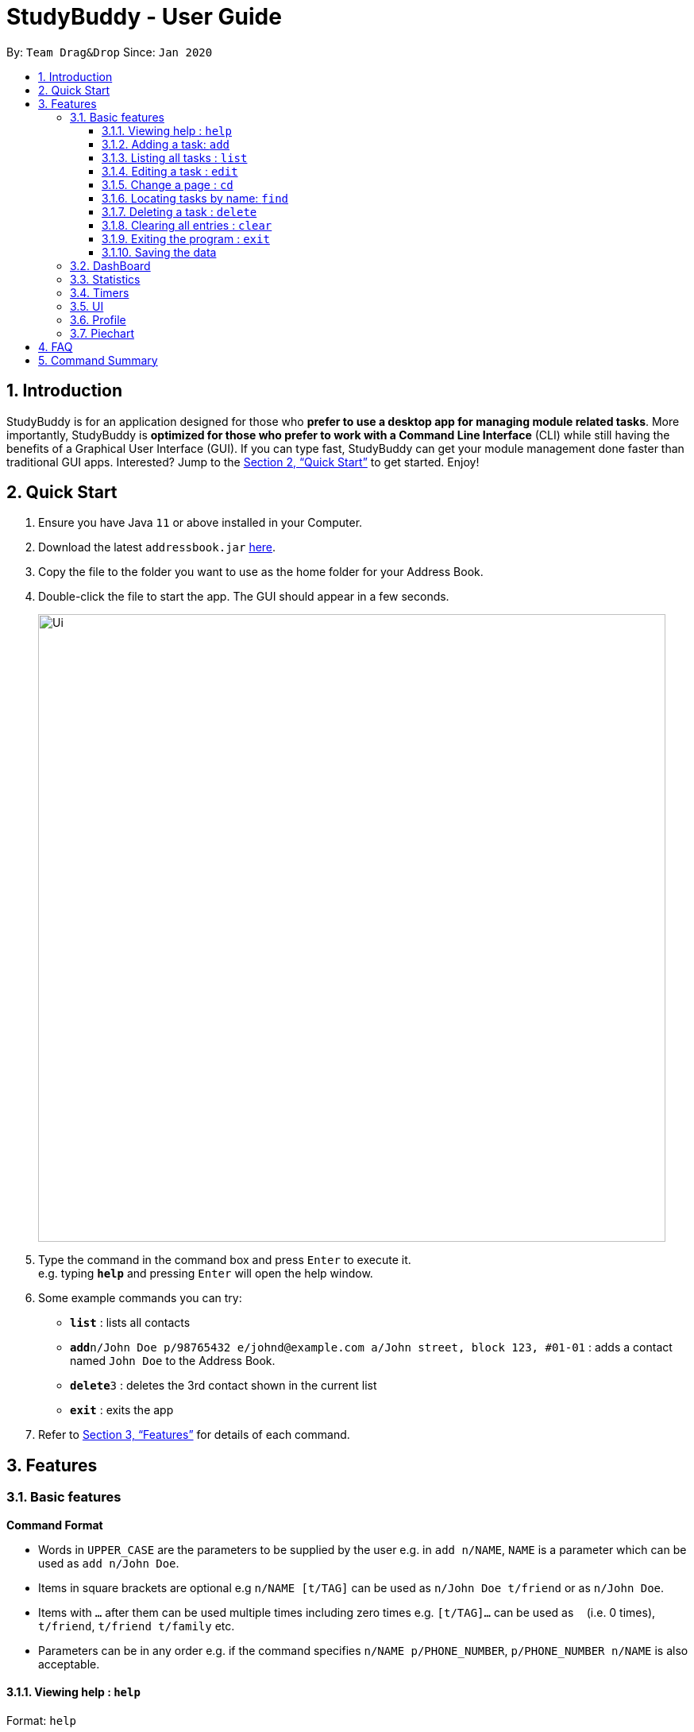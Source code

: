 = StudyBuddy - User Guide
:site-section: UserGuide
:toc:
:toclevels: 4
:toc-title:
:toc-placement: preamble
:sectnums:
:imagesDir: images
:stylesDir: stylesheets
:xrefstyle: full
:experimental:
ifdef::env-github[]
:tip-caption: :bulb:
:note-caption: :information_source:
endif::[]
:repoURL: https://github.com/se-edu/addressbook-level3

By: `Team Drag&Drop`      Since: `Jan 2020`

== Introduction

StudyBuddy is for an application designed for those who *prefer to use a desktop app for managing module related tasks*. More importantly, StudyBuddy is *optimized for those who prefer to work with a Command Line Interface* (CLI) while still having the benefits of a Graphical User Interface (GUI). If you can type fast, StudyBuddy can get your module management done faster than traditional GUI apps. Interested? Jump to the <<Quick Start>> to get started. Enjoy!

== Quick Start

.  Ensure you have Java `11` or above installed in your Computer.
.  Download the latest `addressbook.jar` link:{repoURL}/releases[here].
.  Copy the file to the folder you want to use as the home folder for your Address Book.
.  Double-click the file to start the app. The GUI should appear in a few seconds.
+
image::Ui.png[width="790"]
+
.  Type the command in the command box and press kbd:[Enter] to execute it. +
e.g. typing *`help`* and pressing kbd:[Enter] will open the help window.
.  Some example commands you can try:

* *`list`* : lists all contacts
* **`add`**`n/John Doe p/98765432 e/johnd@example.com a/John street, block 123, #01-01` : adds a contact named `John Doe` to the Address Book.
* **`delete`**`3` : deletes the 3rd contact shown in the current list
* *`exit`* : exits the app

.  Refer to <<Features>> for details of each command.

[[Features]]
== Features

=== Basic features

====
*Command Format*

* Words in `UPPER_CASE` are the parameters to be supplied by the user e.g. in `add n/NAME`, `NAME` is a parameter which can be used as `add n/John Doe`.
* Items in square brackets are optional e.g `n/NAME [t/TAG]` can be used as `n/John Doe t/friend` or as `n/John Doe`.
* Items with `…`​ after them can be used multiple times including zero times e.g. `[t/TAG]...` can be used as `{nbsp}` (i.e. 0 times), `t/friend`, `t/friend t/family` etc.
* Parameters can be in any order e.g. if the command specifies `n/NAME p/PHONE_NUMBER`, `p/PHONE_NUMBER n/NAME` is also acceptable.
====


==== Viewing help : `help`

Format: `help`

==== Adding a task: `add`

Adds a task to the address book +
Format: `add n/NAME d/DATE e/DETAILS l/LABEL [t/TAG]...`

[TIP]
A task can have any number of tags (including 0)

Examples:

* `add n/John Doe p/98765432 e/johnd@example.com a/John street, block 123, #01-01`
* `add n/Betsy Crowe t/friend e/betsycrowe@example.com a/Newgate Prison p/1234567 t/criminal`

==== Listing all tasks : `list`

Shows a list of all tasks in the address book. +
Format: `list`

==== Editing a task : `edit`

Edits an existing task in the address book. +
Format: `edit INDEX [n/NAME] [d/DATE] [e/DETAILS] [l/LABEL] [t/TAG]...`

==== Change a page : `cd`

Change page
Format: `cd PAGENAME`

****
* Edits the task at the specified `INDEX`. The index refers to the index number shown in the displayed person list. The index *must be a positive integer* 1, 2, 3, ...
* At least one of the optional fields must be provided.
* Existing values will be updated to the input values.
* When editing tags, the existing tags of the task will be removed i.e adding of tags is not cumulative.
* You can remove all the task's tags by typing `t/` without specifying any tags after it.
****

Examples:

* `edit 1 p/91234567 e/johndoe@example.com` +
Edits the phone number and email address of the 1st task to be `91234567` and `johndoe@example.com` respectively.
* `edit 2 n/Betsy Crower t/` +
Edits the name of the 2nd task to be `Betsy Crower` and clears all existing tags.

==== Locating tasks by name: `find`

Finds tasks whose names contain any of the given keywords. +
Format: `find KEYWORD [MORE_KEYWORDS]`

****
* The search is case insensitive. e.g `hans` will match `Hans`
* The order of the keywords does not matter. e.g. `Hans Bo` will match `Bo Hans`
* Only the name is searched.
* Only full words will be matched e.g. `Han` will not match `Hans`
* Tasks matching at least one keyword will be returned (i.e. `OR` search). e.g. `Hans Bo` will return `Hans Gruber`, `Bo Yang`
****

Examples:

* `find John` +
Returns `john` and `John Doe`
* `find Betsy Tim John` +
Returns any task having names `Betsy`, `Tim`, or `John`

// tag::delete[]
==== Deleting a task : `delete`

Deletes the specified task from the address book. +
Format: `delete INDEX`

****
* Deletes the task at the specified `INDEX`.
* The index refers to the index number shown in the displayed person list.
* The index *must be a positive integer* 1, 2, 3, ...
****

Examples:

* `list` +
`delete 2` +
Deletes the 2nd task in the address book.
* `find Betsy` +
`delete 1` +
Deletes the 1st task in the results of the `find` command.

// end::delete[]
==== Clearing all entries : `clear`

Clears all entries from the address book. +
Format: `clear`

==== Exiting the program : `exit`

Exits the program. +
Format: `exit`

==== Saving the data

Address book data are saved in the hard disk automatically after any command that changes the data. +
There is no need to save manually.

=== DashBoard
Your menu where all the things you want to see from the app is right here. By default, it shows the following:

. The impending task from the task list, sorted by timing
. A chart of the amount of time you spend on each of your modules
. Existing stopwatches that are already running

=== Statistics
On the Statistics page, your usage statistics are displayed. You can use it to see how you can improve your time management and productivity. These include:

. Number of tasks completed this week
.. Number of deadlines met this week
.. Number of deadlines missed this week
. Time spent on work this week
. Longest streak of deadlines met

=== Timers
The Timer feature comprises several other features that manage time. Students can use it to plan their schedule, taking into account the various quizzes, assignments and deadlines they have. Features like that include:

. An integrated calendar to help visualise your schedule
. An alarm that notifies you when a deadline is approaching and also postpone them, like a snooze
. A reminder/countdown system. Something like LumiNUS but you can create one for anything you want
. A stopwatch, which you can use to time how long you spent on the task

=== UI
You can customize the appearance of your app. You can change the colour of the background, as well as for different modules

=== Profile
The profile page shows the detail information of the user, such as:

* Personal information, such as name, gender, year of study
* Goal CAP
* Task history
* etc

=== Piechart
The application provides a summary of the information below using different piechart. These include:

* The breakdown grades for each assessment in the same module.
* The number of different types of assessment in the same module.
* The number of different tasks in different modules.
* The time cost for each module, thus the user can better manage their time.


== FAQ

*Q*: How do I transfer my data to another Computer? +
*A*: Install the app in the other computer and overwrite the empty data file it creates with the file that contains the data of your previous Address Book folder.

== Command Summary

* *Add* `add n/NAME p/PHONE_NUMBER e/EMAIL a/ADDRESS [t/TAG]...` +
e.g. `add n/James Ho p/22224444 e/jamesho@example.com a/123, Clementi Rd, 1234665 t/friend t/colleague`
* *Clear* : `clear`
* *Delete* : `delete INDEX` +
e.g. `delete 3`
* *Edit* : `edit INDEX [n/NAME] [p/PHONE_NUMBER] [e/EMAIL] [a/ADDRESS] [t/TAG]...` +
e.g. `edit 2 n/James Lee e/jameslee@example.com`
* *Find* : `find KEYWORD [MORE_KEYWORDS]` +
e.g. `find James Jake`
* *List* : `list`
* *Help* : `help`
